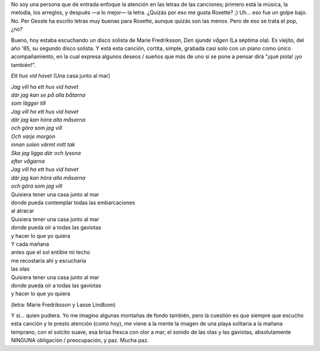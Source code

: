 .. title: Una casa junto al mar
.. slug: una-casa-junto-al-mar
.. date: 2007-01-15 21:47:19 UTC-03:00
.. tags: Música
.. category: 
.. link: 
.. description: 
.. type: text
.. author: cHagHi
.. from_wp: True

No soy una persona que de entrada enfoque la atención en las letras de
las canciones; primero está la música, la melodía, los arreglos, y
después —a lo mejor— la letra. ¿Quizás por eso me gusta Roxette? ;)
Uh... eso fue un golpe bajo. No. Per Gessle ha escrito letras muy buenas
para Roxette, aunque quizás son las menos. Pero de eso se trata el pop,
¿no?

Bueno, hoy estaba escuchando un disco solista de Marie Fredriksson, *Den
sjunde vågen* (La séptima ola). Es viejito, del año '85, su segundo
disco solista. Y está esta canción, cortita, simple, grabada casi solo
con un piano como único acompañamiento, en la cual expresa algunos
deseos / sueños que más de uno si se pone a pensar dirá "¡qué piola! ¡yo
también!". 

*Ett hus vid havet* (Una casa junto al mar)

| *Jag vill ha ett hus vid havet*
| *där jag kan se på alla båtarna*
| *som lägger till*
| *Jag vill ha ett hus vid havet*
| *där jag kan höra alla måsarna*
| *och göra som jag vill*
| *Och varje morgon*
| *innan solen värmt mitt tak*
| *Ska jag ligga där och lyssna*
| *efter vågarna*
| *Jag vill ha ett hus vid havet*
| *där jag kan höra alla måsarna*
| *och göra som jag vill*

| Quisiera tener una casa junto al mar
| donde pueda contemplar todas las embarcaciones
| al atracar
| Quisiera tener una casa junto al mar
| donde pueda oír a todas las gaviotas
| y hacer lo que yo quiera
| Y cada mañana
| antes que el sol entibie mi techo
| me recostaría ahí y escucharía
| las olas
| Quisiera tener una casa junto al mar
| donde pueda oír a todas las gaviotas
| y hacer lo que yo quiera

(letra: Marie Fredriksson y Lasse Lindbom)

Y si... quien pudiera. Yo me imagino algunas montañas de fondo también,
pero la cuestión es que siempre que escucho esta canción y le presto
atención (como hoy), me viene a la mente la imagen de una playa
solitaria a la mañana temprano, con el solcito suave, esa brisa fresca
con olor a mar, el sonido de las olas y las gaviotas, absolutamente
NINGUNA obligación / preocupación, y paz. Mucha paz.
